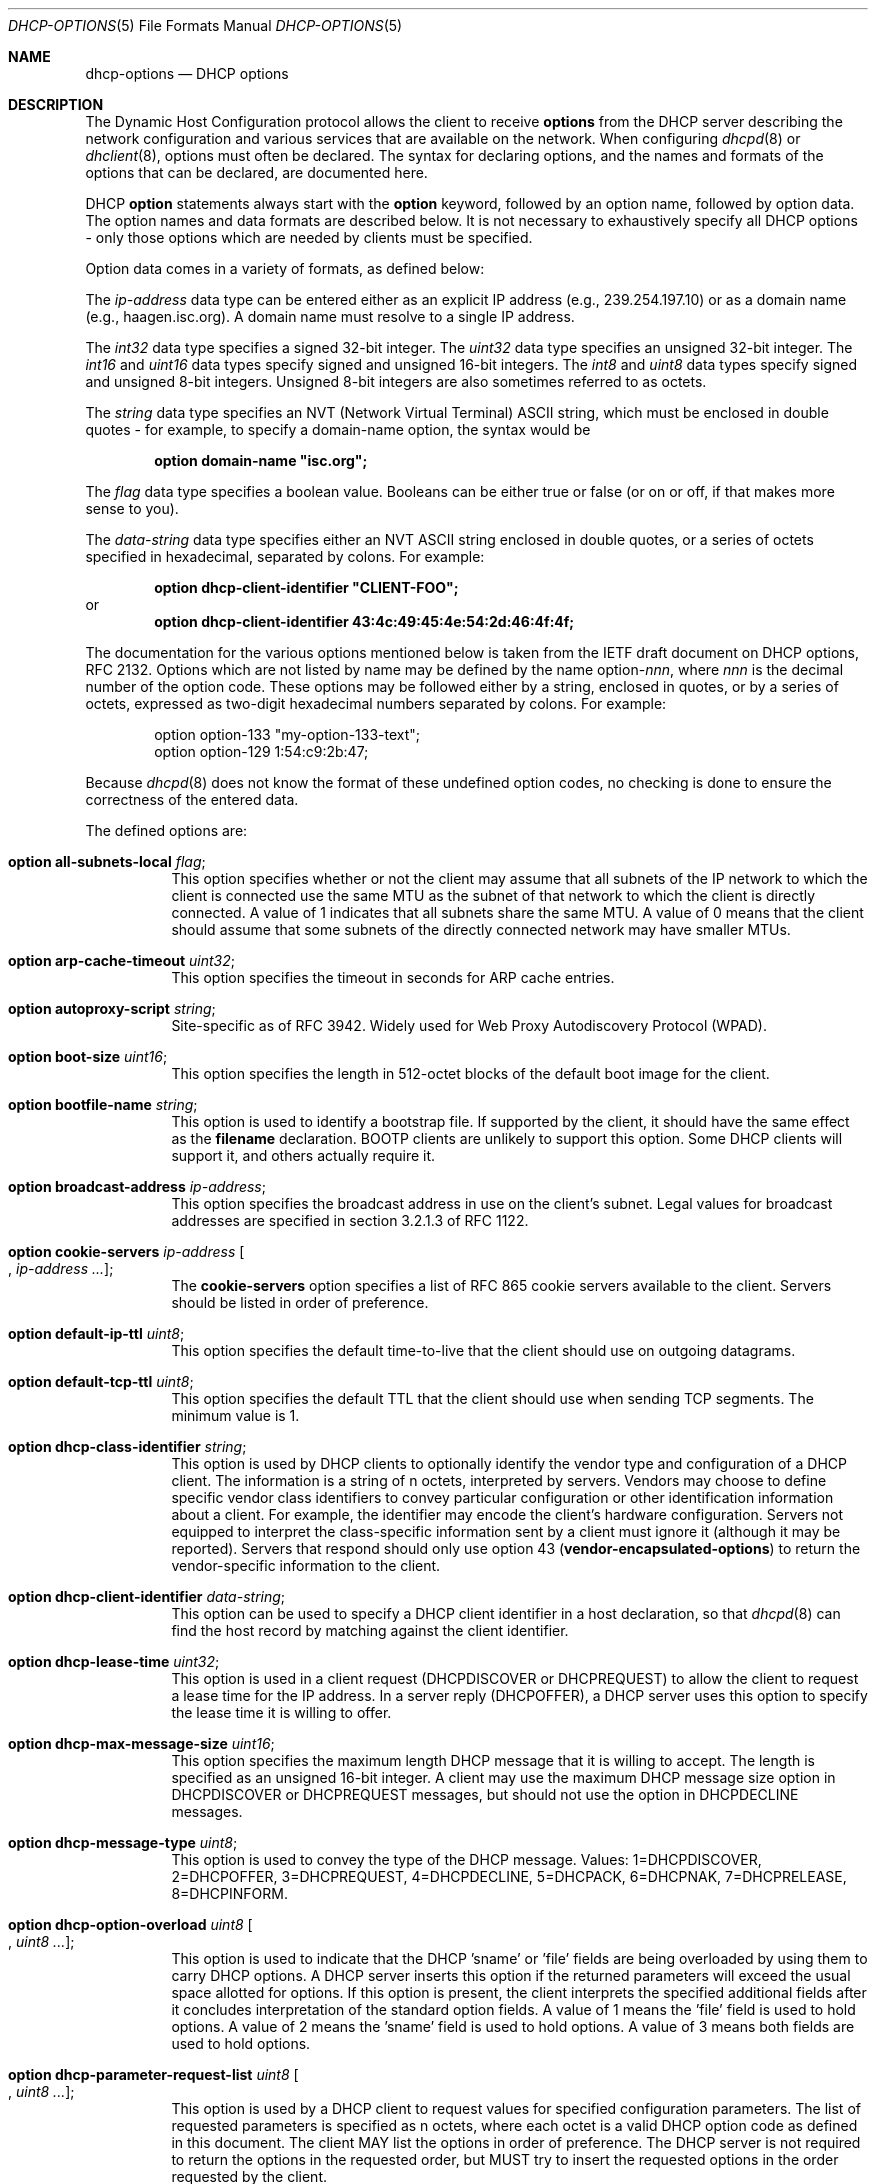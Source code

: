 .\"	$OpenBSD: dhcp-options.5,v 1.18 2014/01/03 16:21:58 jmc Exp $
.\"
.\" Copyright (c) 1995, 1996, 1997, 1998 The Internet Software Consortium.
.\" All rights reserved.
.\"
.\" Redistribution and use in source and binary forms, with or without
.\" modification, are permitted provided that the following conditions
.\" are met:
.\"
.\" 1. Redistributions of source code must retain the above copyright
.\"    notice, this list of conditions and the following disclaimer.
.\" 2. Redistributions in binary form must reproduce the above copyright
.\"    notice, this list of conditions and the following disclaimer in the
.\"    documentation and/or other materials provided with the distribution.
.\" 3. Neither the name of The Internet Software Consortium nor the names
.\"    of its contributors may be used to endorse or promote products derived
.\"    from this software without specific prior written permission.
.\"
.\" THIS SOFTWARE IS PROVIDED BY THE INTERNET SOFTWARE CONSORTIUM AND
.\" CONTRIBUTORS ``AS IS'' AND ANY EXPRESS OR IMPLIED WARRANTIES,
.\" INCLUDING, BUT NOT LIMITED TO, THE IMPLIED WARRANTIES OF
.\" MERCHANTABILITY AND FITNESS FOR A PARTICULAR PURPOSE ARE
.\" DISCLAIMED.  IN NO EVENT SHALL THE INTERNET SOFTWARE CONSORTIUM OR
.\" CONTRIBUTORS BE LIABLE FOR ANY DIRECT, INDIRECT, INCIDENTAL,
.\" SPECIAL, EXEMPLARY, OR CONSEQUENTIAL DAMAGES (INCLUDING, BUT NOT
.\" LIMITED TO, PROCUREMENT OF SUBSTITUTE GOODS OR SERVICES; LOSS OF
.\" USE, DATA, OR PROFITS; OR BUSINESS INTERRUPTION) HOWEVER CAUSED AND
.\" ON ANY THEORY OF LIABILITY, WHETHER IN CONTRACT, STRICT LIABILITY,
.\" OR TORT (INCLUDING NEGLIGENCE OR OTHERWISE) ARISING IN ANY WAY OUT
.\" OF THE USE OF THIS SOFTWARE, EVEN IF ADVISED OF THE POSSIBILITY OF
.\" SUCH DAMAGE.
.\"
.\" This software has been written for the Internet Software Consortium
.\" by Ted Lemon <mellon@fugue.com> in cooperation with Vixie
.\" Enterprises.  To learn more about the Internet Software Consortium,
.\" see ``http://www.isc.org/isc''.  To learn more about Vixie
.\" Enterprises, see ``http://www.vix.com''.
.\"
.Dd $Mdocdate: January 3 2014 $
.Dt DHCP-OPTIONS 5
.Os
.Sh NAME
.Nm dhcp-options
.Nd DHCP options
.Sh DESCRIPTION
The Dynamic Host Configuration protocol allows the client to receive
.Ic options
from the DHCP server describing the network configuration and various
services that are available on the network.
When configuring
.Xr dhcpd 8
or
.Xr dhclient 8 ,
options must often be declared.
The syntax for declaring options, and the names and formats of the options
that can be declared, are documented here.
.Pp
DHCP
.Ic option
statements always start with the
.Ic option
keyword, followed by an option name, followed by option data.
The option names and data formats are described below.
It is not necessary to exhaustively specify all DHCP options \-
only those options which are needed by clients must be specified.
.Pp
Option data comes in a variety of formats, as defined below:
.Pp
The
.Ar ip-address
data type can be entered either as an explicit IP address
(e.g., 239.254.197.10) or as a domain name (e.g., haagen.isc.org).
A domain name must resolve to a single IP address.
.Pp
The
.Ar int32
data type specifies a signed 32-bit integer.
The
.Ar uint32
data type specifies an unsigned 32-bit integer.
The
.Ar int16
and
.Ar uint16
data types specify signed and unsigned 16-bit integers.
The
.Ar int8
and
.Ar uint8
data types specify signed and unsigned 8-bit integers.
Unsigned 8-bit integers are also sometimes referred to as octets.
.Pp
The
.Ar string
data type specifies an
.Tn NVT
.Pq Network Virtual Terminal
.Tn ASCII
string, which must be enclosed in double quotes \- for example,
to specify a domain-name option, the syntax would be
.Pp
.Dl option domain-name \&"isc.org\&";
.Pp
The
.Ar flag
data type specifies a boolean value.
Booleans can be either true or false
(or on or off, if that makes more sense to you).
.Pp
The
.Ar data-string
data type specifies either an
.Tn NVT ASCII
string enclosed in double quotes, or a series of octets specified in
hexadecimal, separated by colons.
For example:
.Pp
.Dl option dhcp-client-identifier \&"CLIENT-FOO\&";
or
.Dl option dhcp-client-identifier 43:4c:49:45:4e:54:2d:46:4f:4f;
.Pp
The documentation for the various options mentioned below is taken
from the IETF draft document on DHCP options, RFC 2132.
Options which are not listed by name may be defined by the name
.Pf option\- Ns Ar nnn ,
where
.Ar nnn
is the decimal number of the option code.
These options may be followed either by a string, enclosed in quotes, or by
a series of octets, expressed as two-digit hexadecimal numbers separated
by colons.
For example:
.Bd -literal -offset indent
option option-133 "my-option-133-text";
option option-129 1:54:c9:2b:47;
.Ed
.Pp
Because
.Xr dhcpd 8
does not know the format of these undefined option codes,
no checking is done to ensure the correctness of the entered data.
.Pp
The defined options are:
.Bl -tag -width Ds
.It Ic option all-subnets-local Ar flag ;
This option specifies whether or not the client may assume that all subnets
of the IP network to which the client is connected use the same MTU as the
subnet of that network to which the client is directly connected.
A value of 1 indicates that all subnets share the same MTU.
A value of 0 means that the client should assume that some subnets of the
directly connected network may have smaller MTUs.
.It Ic option arp-cache-timeout Ar uint32 ;
This option specifies the timeout in seconds for ARP cache entries.
.It Ic option autoproxy-script Ar string ;
Site-specific as of RFC 3942.
Widely used for Web Proxy Autodiscovery Protocol (WPAD).
.It Ic option boot-size Ar uint16 ;
This option specifies the length in 512-octet blocks of the default
boot image for the client.
.It Ic option bootfile-name Ar string ;
This option is used to identify a bootstrap file.
If supported by the client, it should have the same effect as the
.Ic filename
declaration.
BOOTP clients are unlikely to support this option.
Some DHCP clients will support it, and others actually require it.
.It Ic option broadcast-address Ar ip-address ;
This option specifies the broadcast address in use on the client's subnet.
Legal values for broadcast addresses are specified in section 3.2.1.3 of
RFC 1122.
.It Ic option cookie-servers Ar ip-address Oo , Ar ip-address ... Oc ;
The
.Ic cookie-servers
option specifies a list of RFC 865 cookie servers available to the client.
Servers should be listed in order of preference.
.It Ic option default-ip-ttl Ar uint8 ;
This option specifies the default time-to-live that the client should
use on outgoing datagrams.
.It Ic option default-tcp-ttl Ar uint8 ;
This option specifies the default TTL that the client should use when
sending TCP segments.
The minimum value is 1.
.It Ic option dhcp-class-identifier Ar string ;
This option is used by DHCP clients to optionally identify the vendor type
and configuration of a DHCP client.
The information is a string of n octets, interpreted by servers.
Vendors may choose to define specific vendor class identifiers to convey
particular configuration or other identification information about a client.
For example, the identifier may encode the client's hardware configuration.
Servers not equipped to interpret the class-specific information sent by a
client must ignore it (although it may be reported).
Servers that respond should only use option 43
.Pq Ic vendor-encapsulated-options
to return the vendor-specific information to the client.
.It Ic option dhcp-client-identifier Ar data-string ;
This option can be used to specify a DHCP client identifier in a
host declaration, so that
.Xr dhcpd 8
can find the host record by matching against the client identifier.
.It Ic option dhcp-lease-time Ar uint32 ;
This option is used in a client request (DHCPDISCOVER or DHCPREQUEST) to
allow the client to request a lease time for the IP address.
In a server reply (DHCPOFFER), a DHCP server uses this option to specify the
lease time it is willing to offer.
.It Ic option dhcp-max-message-size Ar uint16 ;
This option specifies the maximum length DHCP message that it is willing
to accept.
The length is specified as an unsigned 16-bit integer.
A client may use the maximum DHCP message size option in DHCPDISCOVER or
DHCPREQUEST messages, but should not use the option in DHCPDECLINE messages.
.It Ic option dhcp-message-type Ar uint8 ;
This option is used to convey the type of the DHCP message.
Values: 1=DHCPDISCOVER, 2=DHCPOFFER, 3=DHCPREQUEST, 4=DHCPDECLINE, 5=DHCPACK,
6=DHCPNAK, 7=DHCPRELEASE, 8=DHCPINFORM.
.It Ic option dhcp-option-overload Ar uint8 Oo , Ar uint8 ... Oc ;
This option is used to indicate that the DHCP 'sname' or 'file' fields are
being overloaded by using them to carry DHCP options.
A DHCP server inserts this option if the returned parameters will exceed
the usual space allotted for options.
If this option is present, the client interprets the specified additional
fields after it concludes interpretation of the standard option fields.
A value of 1 means the 'file' field is used to hold options.
A value of 2 means the 'sname' field is used to hold options.
A value of 3 means both fields are used to hold options.
.It Ic option dhcp-parameter-request-list Ar uint8 Oo , Ar uint8 ... Oc ;
This option is used by a DHCP client to request values for specified
configuration parameters.
The list of requested parameters is specified as n octets, where each
octet is a valid DHCP option code as defined in this document.
The client MAY list the options in order of preference.
The DHCP server is not required to return the options in the requested
order, but MUST try to insert the requested options in the order requested
by the client.
.It Ic option dhcp-rebinding-time Ar uint32 ;
This option specifies the time interval from address assignment until the
client transitions to the REBINDING state.
The value is in seconds.
.It Ic option dhcp-renewal-time Ar uint32 ;
This option specifies the time interval from address assignment until the
client transitions to the RENEWING state.
The value is in seconds.
.It Ic option dhcp-requested-address Ar ip-address ;
This option is used in a client request (DHCPDISCOVER) to allow the client
to request that a particular IP address be assigned.
.It Ic option dhcp-server-identifier Ar ip-address ;
This option is used in DHCPOFFER and DHCPREQUEST messages, and may
optionally be included in the DHCPACK and DHCPNAK messages.
DHCP servers include this option in the DHCPOFFER in order to allow the
client to distinguish between lease offers.
DHCP clients use the contents of the 'server identifier' field as the
destination address for any DHCP messages unicast to the DHCP server.
DHCP clients also indicate which of several lease offers is being accepted
by including this option in a DHCPREQUEST message.
The identifier is the IP address of the selected server.
.It Ic option domain-name Ar string ;
This option specifies the domain name that the client should use when
resolving hostnames via the Domain Name System.
.It Ic option domain-name-servers Ar ip-address Oo , Ar ip-address ... Oc ;
The
.Ic domain-name-servers
option specifies a list of Domain Name System name servers
available to the client.
Servers should be listed in order of preference.
.It Ic option extensions-path Ar string ;
A string to specify a file, retrievable via TFTP, which contains information
which can be interpreted in the same way as the 64-octet vendor-extension
field within the BOOTP response, with exceptions; see RFC 2132, Section 3.20
for details.
.It Ic option finger-server Ar ip-address Oo , Ar ip-address ... Oc ;
The
.Ic finger-server
option specifies a list of
.Xr finger 1
servers available to the client.
Servers should be listed in order of preference.
.It Ic option font-servers Ar ip-address Oo , Ar ip-address ... Oc ;
This option specifies a list of X Window System Font servers available
to the client.
Servers should be listed in order of preference.
.It Ic option host-name Ar string ;
This option specifies the name of the client.
The name may or may not be qualified with the local domain name
(it is preferable to use the
.Ic domain-name
option to specify the domain name).
See RFC 1035 for character set restrictions.
.It Ic option ieee802-3-encapsulation Ar flag ;
This option specifies whether or not the client should use Ethernet
Version 2 (RFC 894) or IEEE 802.3 (RFC 1042) encapsulation if the
interface is an Ethernet.
A value of 0 indicates that the client should use RFC 894 encapsulation.
A value of 1 means that the client should use RFC 1042 encapsulation.
.It Ic option ien116-name-servers Ar ip-address Oo , Ar ip-address ... Oc ;
The
.Ic ien116-name-servers
option specifies a list of IEN 116 name servers available to the client.
Servers should be listed in order of preference.
.It Ic option impress-servers Ar ip-address Oo , Ar ip-address ... Oc ;
The
.Ic impress-servers
option specifies a list of Imagen Impress servers available to the client.
Servers should be listed in order of preference.
.It Ic option interface-mtu Ar uint16 ;
This option specifies the MTU to use on this interface.
The minimum legal value for the MTU is 68.
.It Ic option ip-forwarding Ar flag ;
This option specifies whether the client should configure its IP layer
for packet forwarding.
A value of 0 means disable IP forwarding, and a value of 1 means enable
IP forwarding.
.It Ic option irc-server Ar ip-address Oo , Ar ip-address ... Oc ;
The
.Ic irc-server
option specifies a list of IRC servers available to the client.
Servers should be listed in order of preference.
.It Ic option log-servers Ar ip-address Oo , Ar ip-address ... Oc ;
The
.Ic log-servers
option specifies a list of MIT-LCS UDP log servers available to the client.
Servers should be listed in order of preference.
.It Ic option lpr-servers Ar ip-address Oo , Ar ip-address ... Oc ;
The
.Ic lpr-servers
option specifies a list of RFC 1179 line printer servers available to the
client.
Servers should be listed in order of preference.
.It Ic option mask-supplier Ar flag ;
This option specifies whether or not the client should respond to subnet mask
requests using ICMP.
A value of 0 indicates that the client should not respond.
A value of 1 means that the client should respond.
.It Ic option max-dgram-reassembly Ar uint16 ;
This option specifies the maximum size datagram that the client should be
prepared to reassemble.
The minimum legal value is 576.
.It Ic option merit-dump Ar string ;
This option specifies the pathname of a file to which the client's
core image should be dumped in the event the client crashes.
The path is formatted as a character string consisting of characters from
the
.Tn NVT ASCII
character set.
.It Ic option mobile-ip-home-agent Ar ip-address Oo , Ar ip-address ... Oc ;
This option specifies a list of IP addresses indicating mobile IP
home agents available to the client.
Agents should be listed in order of preference, although normally there
will be only one such agent.
.It Ic option nds-context Ar string ;
This option specifies the initial NDS context the client should use.
NDS contexts are 16-bit Unicode strings.
For transmission in the NDS Context Option, an NDS context is
transformed into octets using UTF-8.
The string should NOT be zero terminated.
A single DHCP option can only contain 255 octets.
Since an NDS context name can be longer than that, this option can
appear more than once in the DHCP packet.
The contents of all NDS Context options in the packet should be
concatenated as suggested in the DHCP specification to get the
complete NDS context.
A single encoded character could be split between two NDS Context Options.
See RFC 2241 for details.
.It Ic option nds-servers Ar ip-address Oo , Ar ip-address ... Oc ;
This option specifies one or more NDS servers for the client to contact
for access to the NDS database.
Servers should be listed in order of preference.
See RFC 2241 for details.
.It Ic option nds-tree-name Ar string ;
This option specifies the name of the NDS tree the client will be contacting.
NDS tree names are 16-bit Unicode strings.
For transmission in the NDS Tree Name Option, an NDS tree name is
transformed into octets using UTF-8.
The string should not be zero terminated.
See RFC 2241 for details.
.It Ic option netbios-dd-server Ar ip-address Oo , Ar ip-address ... Oc ;
The NetBIOS datagram distribution server (NBDD) option specifies a
list of RFC 1001/1002 NBDD servers listed in order of preference.
.It Ic option netbios-name-servers Ar ip-address Oo , Ar ip-address ... Oc ;
The NetBIOS name server (NBNS) option specifies a list of RFC 1001/1002
NBNS name servers listed in order of preference.
NetBIOS Name Service is currently more commonly referred to as WINS.
WINS servers can be specified using the
.Ic netbios-name-servers
option.
.It Ic option netbios-node-type Ar uint8 ;
The NetBIOS node type option allows NetBIOS over TCP/IP clients which
are configurable to be configured as described in RFC 1001/1002.
The value is specified as a single octet which identifies the client type.
.Pp
Possible node types are:
.Bl -tag -width Ds
.It 1
B-node: Broadcast - no WINS
.It 2
P-node: Peer - WINS only
.It 4
M-node: Mixed - broadcast, then WINS
.It 8
H-node: Hybrid - WINS, then broadcast
.El
.It Ic option netbios-scope Ar string ;
The NetBIOS scope option specifies the NetBIOS over TCP/IP scope
parameter for the client as specified in RFC 1001/1002.
See RFC 1001, RFC 1002, and RFC 1035 for character-set restrictions.
.It Ic option nis-domain Ar string ;
This option specifies the name of the client's NIS (Sun Network Information
Services) domain.
The domain is formatted as a character string consisting of characters
from the
.Tn NVT ASCII
character set.
.It Ic option nis-servers Ar ip-address Oo , Ar ip-address ... Oc ;
This option specifies a list of IP addresses indicating NIS servers
available to the client.
Servers should be listed in order of preference.
.It Ic option nisplus-domain Ar string ;
This option specifies the name of the client's NIS+ domain.
The domain is formatted as a character string consisting of characters
from the
.Tn NVT ASCII
character set.
.It Ic option nisplus-servers Ar ip-address Oo , Ar ip-address ... Oc ;
This option specifies a list of IP addresses indicating NIS+ servers
available to the client.
Servers should be listed in order of preference.
.It Ic option nntp-server Ar ip-address Oo , Ar ip-address ... Oc ;
The
.Ic nntp-server
option specifies a list of NNTP servers available to the client.
Servers should be listed in order of preference.
.It Ic option non-local-source-routing Ar flag ;
This option specifies whether the client should configure its IP
layer to allow forwarding of datagrams with non-local source routes.
A value of 0 means disallow forwarding of such datagrams, and a value of 1
means allow forwarding.
.It Ic option ntp-servers Ar ip-address Oo , Ar ip-address ... Oc ;
This option specifies a list of IP addresses indicating NTP (RFC 5905)
servers available to the client.
Servers should be listed in order of preference.
.It Ic option path-mtu-aging-timeout Ar uint32 ;
This option specifies the timeout (in seconds) to use when aging Path
MTU values discovered by the mechanism defined in RFC 1191.
.It Ic option path-mtu-plateau-table Ar uint16 Oo , Ar uint16 ... Oc ;
This option specifies a table of MTU sizes to use when performing
Path MTU Discovery as defined in RFC 1191.
The table is formatted as a list of 16-bit unsigned integers,
ordered from smallest to largest.
The minimum MTU value cannot be smaller than 68.
.It Ic option perform-mask-discovery Ar flag ;
This option specifies whether or not the client should perform subnet mask
discovery using ICMP.
A value of 0 indicates that the client should not perform mask discovery.
A value of 1 means that the client should perform mask discovery.
.It Ic option policy-filter Ar ip-address ip-address Oo , Ar ip-address ip-address ... Oc ;
This option specifies policy filters for non-local source routing.
The filters consist of a list of IP addresses and masks which specify
destination/mask pairs with which to filter incoming source routes.
.Pp
Any source-routed datagram whose next-hop address does not match one
of the filters should be discarded by the client.
.Pp
See RFC 1122 for further information.
.It Ic option pop-server Ar ip-address Oo , Ar ip-address ... Oc ;
The
.Ic pop-server
option specifies a list of POP3 servers available to the client.
Servers should be listed in order of preference.
.It Ic option relay-agent-information Ar string ;
This is a "container" option for specific agent-supplied sub-options.
See RFC 3046 for details.
.It Ic option resource-location-servers Ar ip-address Oo , Ar ip-address ... Oc ;
This option specifies a list of RFC 887 Resource Location servers available
to the client.
Servers should be listed in order of preference.
.It Ic option root-path Ar string ;
This option specifies the pathname that contains the client's root disk.
The path is formatted as a character string consisting of characters from
the
.Tn NVT ASCII
character set.
.It Ic option router-discovery Ar flag ;
This option specifies whether or not the client should solicit routers using
the Router Discovery mechanism defined in RFC 1256.
A value of 0 indicates that the client should not perform router discovery.
A value of 1 means that the client should perform router discovery.
.It Ic option router-solicitation-address Ar ip-address ;
This option specifies the address to which the client should transmit
router solicitation requests.
.It Ic option routers Ar ip-address Oo , Ar ip-address ... Oc ;
The
.Ic routers
option specifies a list of IP addresses for routers on the client's subnet.
Routers should be listed in order of preference.
.It Ic option smtp-server Ar ip-address Oo , Ar ip-address ... Oc ;
The
.Ic smtp-server
option specifies a list of SMTP servers available to the client.
Servers should be listed in order of preference.
.It Ic option static-routes Ar ip-address ip-address Oo , Ar ip-address ip-address ... Oc ;
This option specifies a list of static routes that the client should
install in its routing cache.
If multiple routes to the same destination are specified, they are listed
in descending order of priority.
.Pp
The routes consist of a list of IP address pairs.
The first address is the destination address,
and the second address is the router for the destination.
.Pp
The default route (0.0.0.0) is an illegal destination for a static route.
To specify the default route, use the
.Ic routers
option.
.It Ic option streettalk-directory-assistance-server Ar ip-address Oo , Ar ip-address ... Oc ;
The StreetTalk Directory Assistance (STDA) server option specifies a
list of STDA servers available to the client.
Servers should be listed in order of preference.
.It Ic option streettalk-server Ar ip-address Oo , Ar ip-address ... Oc ;
The
.Ic streettalk-server
option specifies a list of StreetTalk servers available to the client.
Servers should be listed in order of preference.
.It Ic option subnet-mask Ar ip-address ;
The
.Ic subnet-mask
option specifies the client's subnet mask as per RFC 950.
If no subnet-mask option is provided anywhere in scope, as a last resort
.Xr dhcpd 8
will use the subnet mask from the subnet declaration for the network on
which an address is being assigned.
However,
.Em any
subnet-mask option declaration that is in scope for the address being
assigned will override the subnet mask specified in the subnet declaration.
.It Ic option swap-server Ar ip-address ;
This specifies the IP address of the client's swap server.
.It Ic option tcp-keepalive-garbage Ar flag ;
This option specifies whether or not the client should send TCP keepalive
messages with an octet of garbage for compatibility with older implementations.
A value of 0 indicates that a garbage octet should not be sent.
A value of 1 indicates that a garbage octet should be sent.
.It Ic option tcp-keepalive-interval Ar uint32 ;
This option specifies the interval (in seconds) that the client TCP
should wait before sending a keepalive message on a TCP connection.
The time is specified as a 32-bit unsigned integer.
A value of zero indicates that the client should not generate keepalive
messages on connections unless specifically requested by an application.
.It Ic option tftp-config-file Ar string ;
Option 144.
Per RFC 2132 options 128 \- 254 are site-specific.
RFC 3942 reclassifies options 128 to 223 as publicly defined options and
puts them in "Unavailable" state by IANA.
See RFC 3679 for "Unused DHCP Option Codes to be Reassigned to Future
DHCP Options".
See RFC 2939 for procedures for definitions of new DHCP options.
.It Ic option tftp-server-name Ar string ;
This option is used to identify a TFTP server and, if supported by the
client, should have the same effect as the
.Ic server-name
declaration.
BOOTP clients are unlikely to support this option.
Some DHCP clients will support it, and others actually require it.
.It Ic option time-offset Ar int32 ;
The
.Ic time-offset
option specifies the offset of the client's subnet in seconds from
Coordinated Universal Time (UTC).
.It Ic option time-servers Ar ip-address Oo , Ar ip-address ... Oc ;
The
.Ic time-server
option specifies a list of RFC 868 time servers available to the client.
Servers should be listed in order of preference.
.It Ic option trailer-encapsulation Ar flag ;
This option specifies whether or not the client should negotiate the
use of trailers (RFC 893) when using the ARP protocol.
A value of 0 indicates that the client should not attempt to use trailers.
A value of 1 means that the client should attempt to use trailers.
.It Ic option user-class Ar string ;
This option is used by a DHCP client to optionally identify the type or
category of user or applications it represents.
A DHCP server uses the User Class option to choose the address pool it
allocates an address from and/or to select any other configuration option.
This option may carry multiple User Classes.
Servers may interpret the meanings of multiple class specifications in an
implementation dependent or configuration dependent manner, and so the use
of multiple classes by a DHCP client should be based on the specific server
implementation and configuration which will be used to process that User
class option.
See RFC 3004 for details.
.It Ic option vendor-encapsulated-options Ar data-string ;
This option is used by clients and servers to exchange vendor-specific
information.
The information is an opaque object of n octets, presumably interpreted by
vendor-specific code on the clients and servers.
See RFC 2132, Section 8.4 for details.
.It Ic option voip-configuration-server Ar ip-address Oo , Ar ip-address ... Oc ;
The
.Ic voip-configuration-server
option specifies a list of (normally TFTP) servers that VoIP clients
may download their configuration information and software images
from.
Servers should be listed in order of preference.
.It Ic option www-server Ar ip-address Oo , Ar ip-address ... Oc ;
The
.Ic www-server
option specifies a list of WWW servers available to the client.
.It Ic option x-display-manager Ar ip-address Oo , Ar ip-address ... Oc ;
This option specifies a list of systems that are running the X Window
System Display Manager and are available to the client.
Addresses should be listed in order of preference.
.It Ic option classless-static-routes Ar ip/prefix ip Oo , Ar ip/prefix ip ... Oc ;
This option specifies a list of static routes in CDIR notation, which
should be sent to the client.
.It Ic option classless-ms-static-routes Ar ip/prefix ip Oo , Ar ip/prefix ip ... Oc ;
This option does the same as classless-static-routes, but uses option code 249
instead of 121, since Windows XP and Windows Server 2003 ignore option 121.
.El
.Sh SEE ALSO
.Xr dhclient.conf 5 ,
.Xr dhcpd.conf 5 ,
.Xr dhcpd.leases 5 ,
.Xr dhclient 8 ,
.Xr dhcpd 8
.Sh STANDARDS
.Rs
.%A R. Droms
.%D October 1993
.%R RFC 1534
.%T Interoperation Between DHCP and BOOTP
.Re
.Pp
.Rs
.%A R. Droms
.%D March 1997
.%R RFC 2131
.%T Dynamic Host Configuration Protocol
.Re
.Pp
.Rs
.%A S. Alexander
.%A R. Droms
.%D March 1997
.%R RFC 2132
.%T DHCP Options and BOOTP Vendor Extensions
.Re
.Pp
.Rs
.%A T. Lemon
.%A S. Cheshire
.%D November 2002
.%R RFC 3396
.%T Encoding Long Options in the Dynamic Host Configuration Protocol (DHCPv4)
.Re
.Pp
.Rs
.%A T. Lemon
.%A S. Cheshire
.%A B. Volz
.%D December 2002
.%R RFC 3442
.%T The Classless Static Route Option for Dynamic Host Configuration Protocol (DHCP) version 4
.Re
.Sh AUTHORS
.An -nosplit
.Xr dhcpd 8
was written by
.An Ted Lemon Aq Mt mellon@vix.com
under a contract with Vixie Labs.
.Pp
The current implementation was reworked by
.An Henning Brauer Aq Mt henning@openbsd.org .
